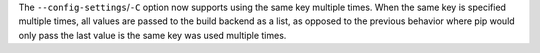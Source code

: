 The ``--config-settings``/``-C`` option now supports using the same key multiple
times. When the same key is specified multiple times, all values are passed to
the build backend as a list, as opposed to the previous behavior where pip would
only pass the last value is the same key was used multiple times.
